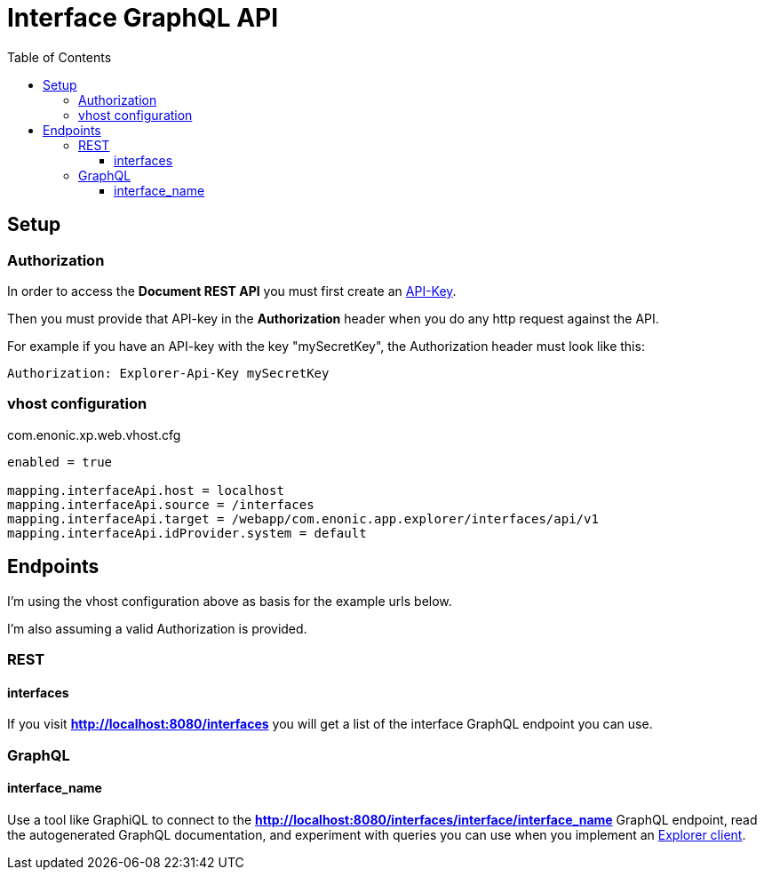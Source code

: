 = Interface GraphQL API
:toc: right
:toclevels: 4

== Setup

=== Authorization

In order to access the *Document REST API* you must first create an <<../admin/apiKeys#, API-Key>>.

Then you must provide that API-key in the *Authorization* header when you do any http request against the API.

For example if you have an API-key with the key "mySecretKey", the Authorization header must look like this:

 Authorization: Explorer-Api-Key mySecretKey

=== vhost configuration

.com.enonic.xp.web.vhost.cfg
[source,cfg]
----
enabled = true

mapping.interfaceApi.host = localhost
mapping.interfaceApi.source = /interfaces
mapping.interfaceApi.target = /webapp/com.enonic.app.explorer/interfaces/api/v1
mapping.interfaceApi.idProvider.system = default
----

== Endpoints

I'm using the vhost configuration above as basis for the example urls below.

I'm also assuming a valid Authorization is provided.

=== REST

==== interfaces

If you visit *http://localhost:8080/interfaces* you will get a list of the interface GraphQL endpoint you can use.

=== GraphQL

==== interface_name

Use a tool like GraphiQL to connect to the *http://localhost:8080/interfaces/interface/interface_name* GraphQL endpoint,
read the autogenerated GraphQL documentation,
and experiment with queries you can use when you implement an <<../clients#, Explorer client>>.
